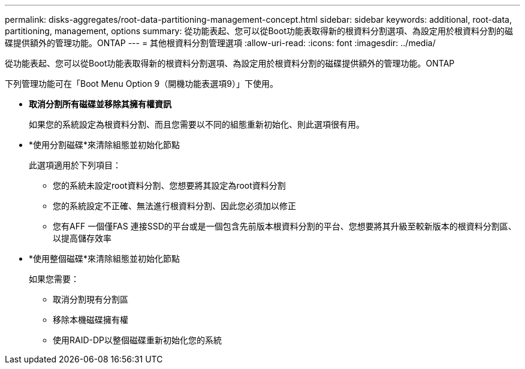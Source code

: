 ---
permalink: disks-aggregates/root-data-partitioning-management-concept.html 
sidebar: sidebar 
keywords: additional, root-data, partitioning, management, options 
summary: 從功能表起、您可以從Boot功能表取得新的根資料分割選項、為設定用於根資料分割的磁碟提供額外的管理功能。ONTAP 
---
= 其他根資料分割管理選項
:allow-uri-read: 
:icons: font
:imagesdir: ../media/


[role="lead"]
從功能表起、您可以從Boot功能表取得新的根資料分割選項、為設定用於根資料分割的磁碟提供額外的管理功能。ONTAP

下列管理功能可在「Boot Menu Option 9（開機功能表選項9）」下使用。

* *取消分割所有磁碟並移除其擁有權資訊*
+
如果您的系統設定為根資料分割、而且您需要以不同的組態重新初始化、則此選項很有用。

* *使用分割磁碟*來清除組態並初始化節點
+
此選項適用於下列項目：

+
** 您的系統未設定root資料分割、您想要將其設定為root資料分割
** 您的系統設定不正確、無法進行根資料分割、因此您必須加以修正
** 您有AFF 一個僅FAS 連接SSD的平台或是一個包含先前版本根資料分割的平台、您想要將其升級至較新版本的根資料分割區、以提高儲存效率


* *使用整個磁碟*來清除組態並初始化節點
+
如果您需要：

+
** 取消分割現有分割區
** 移除本機磁碟擁有權
** 使用RAID-DP以整個磁碟重新初始化您的系統



